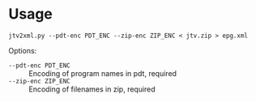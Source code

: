 * Usage

#+begin_example
  jtv2xml.py --pdt-enc PDT_ENC --zip-enc ZIP_ENC < jtv.zip > epg.xml
#+end_example

Options:
- =--pdt-enc PDT_ENC= :: Encoding of program names in pdt, required
- =--zip-enc ZIP_ENC= :: Encoding of filenames in zip, required

